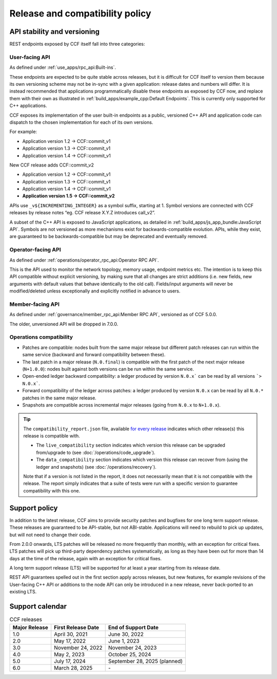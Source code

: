 Release and compatibility policy
================================

API stability and versioning
-----------------------------

REST endpoints exposed by CCF itself fall into three categories:

User-facing API
~~~~~~~~~~~~~~~

As defined under :ref:`use_apps/rpc_api:Built-ins`.

These endpoints are expected to be quite stable across releases, but it is difficult for CCF itself to version them because its own versioning scheme may not be in-sync with a given application: release dates and numbers will differ.
It is instead recommended that applications programmatically disable these endpoints as exposed by CCF now, and replace them with their own as illustrated in :ref:`build_apps/example_cpp:Default Endpoints`. This is currently only supported for C++ applications.

CCF exposes its implementation of the user built-in endpoints as a public, versioned C++ API and application code can dispatch to the chosen implementation for each of its own versions.

For example:

- Application version 1.2 -> CCF::commit_v1
- Application version 1.3 -> CCF::commit_v1
- Application version 1.4 -> CCF::commit_v1

New CCF release adds CCF::commit_v2

- Application version 1.2 -> CCF::commit_v1
- Application version 1.3 -> CCF::commit_v1
- Application version 1.4 -> CCF::commit_v1
- **Application version 1.5 -> CCF::commit_v2**

APIs use ``_v${INCREMENTING_INTEGER}`` as a symbol suffix, starting at 1. Symbol versions are connected with CCF releases by release notes “eg. CCF release X.Y.Z introduces call_v2”.

A subset of the C++ API is exposed to JavaScript applications, as detailed in :ref:`build_apps/js_app_bundle:JavaScript API`. Symbols are not versioned as more mechanisms exist for backwards-compatible evolution. APIs, while they exist, are guaranteed to be backwards-compatible but may be deprecated and eventually removed.

Operator-facing API
~~~~~~~~~~~~~~~~~~~

As defined under :ref:`operations/operator_rpc_api:Operator RPC API`.

This is the API used to monitor the network topology, memory usage, endpoint metrics etc. The intention is to keep this API compatible without explicit versioning, by making sure that all changes are strict additions (i.e. new fields, new arguments with default values that behave identically to the old call).
Fields/input arguments will never be modified/deleted unless exceptionally and explicitly notified in advance to users.

Member-facing API
~~~~~~~~~~~~~~~~~

As defined under :ref:`governance/member_rpc_api:Member RPC API`, versioned as of CCF 5.0.0.

The older, unversioned API will be dropped in 7.0.0.

Operations compatibility
~~~~~~~~~~~~~~~~~~~~~~~~

- Patches are compatible: nodes built from the same major release but different patch releases can run within the same service (backward and forward compatibility between these).
- The last patch in a major release (``N.0.final``) is compatible with the first patch of the next major release (``N+1.0.0``): nodes built against both versions can be run within the same service.
- Open-ended ledger backward compatibility: a ledger produced by version ``N.0.x``` can be read by all versions ```> N.0.x```.
- Forward compatibility of the ledger across patches: a ledger produced by version ``N.0.x`` can be read by all ``N.0.*`` patches in the same major release.
- Snapshots are compatible across incremental major releases (going from ``N.0.x`` to ``N+1.0.x``).

.. tip::

    The ``compatibility_report.json`` file, available `for every release <https://github.com/microsoft/CCF/releases>`_ indicates which other release(s) this release is compatible with.

    - The ``live_compatibility`` section indicates which version this release can be upgraded from/upgrade to (see :doc:`/operations/code_upgrade`).
    - The ``data_compatibility`` section indicates which version this release can recover from (using the ledger and snapshots) (see :doc:`/operations/recovery`).

    Note that if a version is not listed in the report, it does not necessarily mean that it is not compatible with the release. The report simply indicates that a suite of tests were run with a specific version to guarantee compatibility with this one.

Support policy
--------------

In addition to the latest release, CCF aims to provide security patches and bugfixes for one long term support release. These releases are guaranteed to be API-stable, but not ABI-stable. Applications will need to rebuild to pick up updates, but will not need to change their code.

From 2.0.0 onwards, LTS patches will be released no more frequently than monthly, with an exception for critical fixes. LTS patches will pick up third-party dependency patches systematically, as long as they have been out for more than 14 days at the time of the release, again with an exception for critical fixes.

A long term support release (LTS) will be supported for at least a year starting from its release date.

REST API guarantees spelled out in the first section apply across releases, but new features, for example revisions of the User-facing C++ API or additions to the node API can only be introduced in a new release, never back-ported to an existing LTS.

.. image:: /img/ccf_release.png
    :alt: Release

Support calendar
----------------

.. list-table:: CCF releases
   :header-rows: 1

   * - Major Release
     - First Release Date
     - End of Support Date
   * - 1.0
     - April 30, 2021
     - June 30, 2022
   * - 2.0
     - May 17, 2022
     - June 1, 2023
   * - 3.0
     - November 24, 2022
     - November 24, 2023
   * - 4.0
     - May 2, 2023
     - October 25, 2024
   * - 5.0
     - July 17, 2024
     - September 28, 2025 (planned)
   * - 6.0
     - March 28, 2025
     - \-